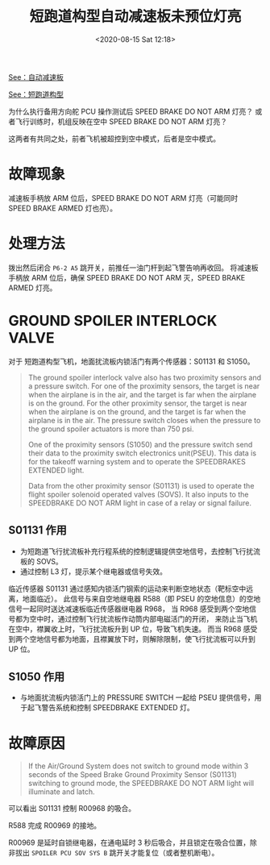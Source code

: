 # -*- eval: (setq org-download-image-dir (concat default-directory "./static/短跑道构型自动减速板未预位灯亮/")); -*-
:PROPERTIES:
:ID:       DC57F87D-3183-413E-AA4F-E45D0216C214
:END:
#+LATEX_CLASS: my-article

#+DATE: <2020-08-15 Sat 12:18>
#+TITLE: 短跑道构型自动减速板未预位灯亮

[[id:F3F33525-40BF-4018-A505-BEE9F727843D][See：自动减速板]]

[[id:F13F6B2F-5A10-462D-9ECA-6129CE5B06D1][See：短跑道构型]]

为什么执行备用方向舵 PCU 操作测试后 SPEED BRAKE DO NOT ARM 灯亮？
或者飞行训练时，机组反映在空中 SPEED BRAKE DO NOT ARM 灯亮？

这两者有共同之处，前者飞机被超控到空中模式，后者是空中模式。

* 故障现象
减速板手柄放 ARM 位后，SPEED BRAKE DO NOT ARM 灯亮（可能同时 SPEED BRAKE ARMED 灯也亮）。

* 处理方法
拨出然后闭合 =P6-2 A5= 跳开关，前推任一油门杆到起飞警告响再收回。
将减速板手柄放 ARM 位后，确保 SPEED BRAKE DO NOT ARM 灭，SPEED BRAKE ARMED 灯亮。

* GROUND SPOILER INTERLOCK VALVE
对于 短跑道构型飞机，地面扰流板内锁活门有两个传感器：S01131 和 S1050。

#+BEGIN_QUOTE
The ground spoiler interlock valve also has two proximity sensors and a pressure switch.
For one of the proximity sensors, the target is near when the airplane is in the air, and the target is far when the airplane is on the ground.
For the other proximity sensor, the target is near when the airplane is on the ground, and the target is far when the airplane is in the air.
The pressure switch closes when the pressure to the ground spoiler actuators is more than 750 psi.

One of the proximity sensors (S1050) and the pressure switch send their data to the proximity switch electronics unit(PSEU).
This data is for the takeoff warning system and to operate the SPEEDBRAKES EXTENDED light.

Data from the other proximity sensor (S01131) is used to operate the flight spoiler solenoid operated valves (SOVS).
It also inputs to the SPEEDBRAKE DO NOT ARM light in case of a relay or signal failure.
#+END_QUOTE

** S01131 作用
- 为短跑道飞行扰流板补充行程系统的控制逻辑提供空地信号，去控制飞行扰流板的 SOVS。
- 通过控制 L3 灯，提示某个继电器或信号失效。

[[file:./static/短跑道构型自动减速板未预位灯亮/2020-08-15_13-11-28_640.png]]
[[file:./static/短跑道构型自动减速板未预位灯亮/2020-08-15_13-11-35_640.png]]

临近传感器 S01131 通过感知内锁活门钢索的运动来判断空地状态（靶标空中远离，地面临近）。
此信号与来自空地继电器 R588（即 PSEU 的空地信息）的空地信号一起同时送达减速板临近传感器继电器 R968，
当 R968 感受到两个空地信号都为空中时，通过控制飞行扰流板作动筒内部电磁活门的开闭，
来防止当飞机在空中，襟翼收上时，飞行扰流板升到 UP 位，导致飞机失速。
而当 R968 感受到两个空地信号都为地面，且襟翼放下时，则解除限制，使飞行扰流板可以升到 UP 位。

** S1050 作用
- 与地面扰流板内锁活门上的 PRESSURE SWITCH 一起给 PSEU 提供信号，用于起飞警告系统和控制 SPEEDBRAKE EXTENDED 灯。

* 故障原因

#+BEGIN_QUOTE
If the Air/Ground System does not switch to ground mode within 3 seconds of the Speed Brake Ground Proximity Sensor (S01131) switching to ground mode,
the SPEEDBRAKE DO NOT ARM light will illuminate and latch.
#+END_QUOTE

[[file:./static/短跑道构型自动减速板未预位灯亮/2020-08-15_12-22-32_SSM27-62-11_1.jpg]]
[[file:./static/短跑道构型自动减速板未预位灯亮/2020-08-15_12-22-35_SSM27-62-11_2.jpg]]

可以看出 S01131 控制 R00968 的吸合。

R588 完成 R00969 的接地。

R00969 是延时自锁继电器，在通电延时 3 秒后吸合，并且锁定在吸合位置，除非拔出 =SPOILER PCU SOV SYS B= 跳开关才能复位（或者整机断电）。
